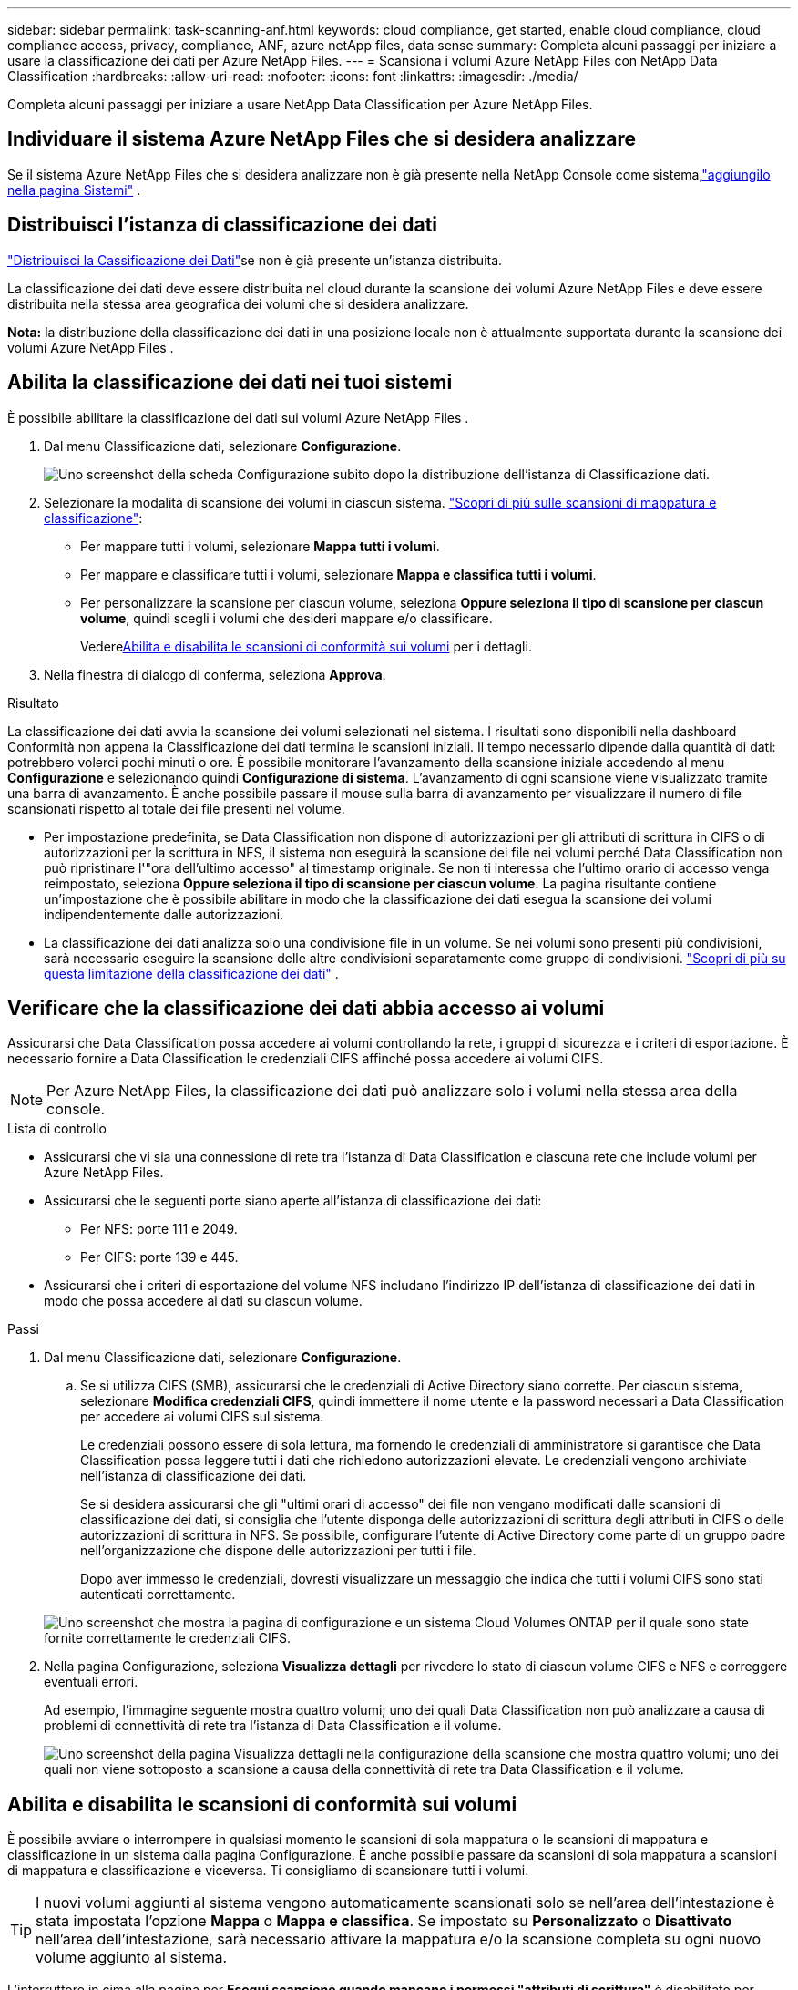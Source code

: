 ---
sidebar: sidebar 
permalink: task-scanning-anf.html 
keywords: cloud compliance, get started, enable cloud compliance, cloud compliance access, privacy, compliance, ANF, azure netApp files, data sense 
summary: Completa alcuni passaggi per iniziare a usare la classificazione dei dati per Azure NetApp Files. 
---
= Scansiona i volumi Azure NetApp Files con NetApp Data Classification
:hardbreaks:
:allow-uri-read: 
:nofooter: 
:icons: font
:linkattrs: 
:imagesdir: ./media/


[role="lead"]
Completa alcuni passaggi per iniziare a usare NetApp Data Classification per Azure NetApp Files.



== Individuare il sistema Azure NetApp Files che si desidera analizzare

Se il sistema Azure NetApp Files che si desidera analizzare non è già presente nella NetApp Console come sistema,link:https://docs.netapp.com/us-en/storage-management-azure-netapp-files/task-quick-start.html["aggiungilo nella pagina Sistemi"^] .



== Distribuisci l'istanza di classificazione dei dati

link:task-deploy-cloud-compliance.html["Distribuisci la Cassificazione dei Dati"^]se non è già presente un'istanza distribuita.

La classificazione dei dati deve essere distribuita nel cloud durante la scansione dei volumi Azure NetApp Files e deve essere distribuita nella stessa area geografica dei volumi che si desidera analizzare.

*Nota:* la distribuzione della classificazione dei dati in una posizione locale non è attualmente supportata durante la scansione dei volumi Azure NetApp Files .



== Abilita la classificazione dei dati nei tuoi sistemi

È possibile abilitare la classificazione dei dati sui volumi Azure NetApp Files .

. Dal menu Classificazione dati, selezionare *Configurazione*.
+
image:screenshot_cloud_compliance_anf_scan_config.png["Uno screenshot della scheda Configurazione subito dopo la distribuzione dell'istanza di Classificazione dati."]

. Selezionare la modalità di scansione dei volumi in ciascun sistema. link:concept-classification.html#whats-the-difference-between-mapping-and-classification-scans["Scopri di più sulle scansioni di mappatura e classificazione"]:
+
** Per mappare tutti i volumi, selezionare *Mappa tutti i volumi*.
** Per mappare e classificare tutti i volumi, selezionare *Mappa e classifica tutti i volumi*.
** Per personalizzare la scansione per ciascun volume, seleziona *Oppure seleziona il tipo di scansione per ciascun volume*, quindi scegli i volumi che desideri mappare e/o classificare.
+
Vedere<<Abilita e disabilita le scansioni di conformità sui volumi,Abilita e disabilita le scansioni di conformità sui volumi>> per i dettagli.



. Nella finestra di dialogo di conferma, seleziona *Approva*.


.Risultato
La classificazione dei dati avvia la scansione dei volumi selezionati nel sistema.  I risultati sono disponibili nella dashboard Conformità non appena la Classificazione dei dati termina le scansioni iniziali.  Il tempo necessario dipende dalla quantità di dati: potrebbero volerci pochi minuti o ore.  È possibile monitorare l'avanzamento della scansione iniziale accedendo al menu **Configurazione** e selezionando quindi **Configurazione di sistema**.  L'avanzamento di ogni scansione viene visualizzato tramite una barra di avanzamento.  È anche possibile passare il mouse sulla barra di avanzamento per visualizzare il numero di file scansionati rispetto al totale dei file presenti nel volume.

* Per impostazione predefinita, se Data Classification non dispone di autorizzazioni per gli attributi di scrittura in CIFS o di autorizzazioni per la scrittura in NFS, il sistema non eseguirà la scansione dei file nei volumi perché Data Classification non può ripristinare l'"ora dell'ultimo accesso" al timestamp originale.  Se non ti interessa che l'ultimo orario di accesso venga reimpostato, seleziona *Oppure seleziona il tipo di scansione per ciascun volume*.  La pagina risultante contiene un'impostazione che è possibile abilitare in modo che la classificazione dei dati esegua la scansione dei volumi indipendentemente dalle autorizzazioni.
* La classificazione dei dati analizza solo una condivisione file in un volume.  Se nei volumi sono presenti più condivisioni, sarà necessario eseguire la scansione delle altre condivisioni separatamente come gruppo di condivisioni. link:reference-limitations.html#data-classification-scans-only-one-share-under-a-volume["Scopri di più su questa limitazione della classificazione dei dati"^] .




== Verificare che la classificazione dei dati abbia accesso ai volumi

Assicurarsi che Data Classification possa accedere ai volumi controllando la rete, i gruppi di sicurezza e i criteri di esportazione.  È necessario fornire a Data Classification le credenziali CIFS affinché possa accedere ai volumi CIFS.


NOTE: Per Azure NetApp Files, la classificazione dei dati può analizzare solo i volumi nella stessa area della console.

.Lista di controllo
* Assicurarsi che vi sia una connessione di rete tra l'istanza di Data Classification e ciascuna rete che include volumi per Azure NetApp Files.
* Assicurarsi che le seguenti porte siano aperte all'istanza di classificazione dei dati:
+
** Per NFS: porte 111 e 2049.
** Per CIFS: porte 139 e 445.


* Assicurarsi che i criteri di esportazione del volume NFS includano l'indirizzo IP dell'istanza di classificazione dei dati in modo che possa accedere ai dati su ciascun volume.


.Passi
. Dal menu Classificazione dati, selezionare *Configurazione*.
+
.. Se si utilizza CIFS (SMB), assicurarsi che le credenziali di Active Directory siano corrette.  Per ciascun sistema, selezionare *Modifica credenziali CIFS*, quindi immettere il nome utente e la password necessari a Data Classification per accedere ai volumi CIFS sul sistema.
+
Le credenziali possono essere di sola lettura, ma fornendo le credenziali di amministratore si garantisce che Data Classification possa leggere tutti i dati che richiedono autorizzazioni elevate.  Le credenziali vengono archiviate nell'istanza di classificazione dei dati.

+
Se si desidera assicurarsi che gli "ultimi orari di accesso" dei file non vengano modificati dalle scansioni di classificazione dei dati, si consiglia che l'utente disponga delle autorizzazioni di scrittura degli attributi in CIFS o delle autorizzazioni di scrittura in NFS. Se possibile, configurare l'utente di Active Directory come parte di un gruppo padre nell'organizzazione che dispone delle autorizzazioni per tutti i file.

+
Dopo aver immesso le credenziali, dovresti visualizzare un messaggio che indica che tutti i volumi CIFS sono stati autenticati correttamente.

+
image:screenshot_cifs_status.gif["Uno screenshot che mostra la pagina di configurazione e un sistema Cloud Volumes ONTAP per il quale sono state fornite correttamente le credenziali CIFS."]



. Nella pagina Configurazione, seleziona *Visualizza dettagli* per rivedere lo stato di ciascun volume CIFS e NFS e correggere eventuali errori.
+
Ad esempio, l'immagine seguente mostra quattro volumi; uno dei quali Data Classification non può analizzare a causa di problemi di connettività di rete tra l'istanza di Data Classification e il volume.

+
image:screenshot_compliance_volume_details.gif["Uno screenshot della pagina Visualizza dettagli nella configurazione della scansione che mostra quattro volumi; uno dei quali non viene sottoposto a scansione a causa della connettività di rete tra Data Classification e il volume."]





== Abilita e disabilita le scansioni di conformità sui volumi

È possibile avviare o interrompere in qualsiasi momento le scansioni di sola mappatura o le scansioni di mappatura e classificazione in un sistema dalla pagina Configurazione.  È anche possibile passare da scansioni di sola mappatura a scansioni di mappatura e classificazione e viceversa.  Ti consigliamo di scansionare tutti i volumi.


TIP: I nuovi volumi aggiunti al sistema vengono automaticamente scansionati solo se nell'area dell'intestazione è stata impostata l'opzione *Mappa* o *Mappa e classifica*.  Se impostato su *Personalizzato* o *Disattivato* nell'area dell'intestazione, sarà necessario attivare la mappatura e/o la scansione completa su ogni nuovo volume aggiunto al sistema.

L'interruttore in cima alla pagina per *Esegui scansione quando mancano i permessi "attributi di scrittura"* è disabilitato per impostazione predefinita.  Ciò significa che se Data Classification non dispone di autorizzazioni di scrittura degli attributi in CIFS o di autorizzazioni di scrittura in NFS, il sistema non eseguirà la scansione dei file perché Data Classification non può ripristinare l'"ultimo orario di accesso" al timestamp originale.  Se non ti interessa che l'ultimo orario di accesso venga reimpostato, attiva l'interruttore e tutti i file verranno analizzati indipendentemente dalle autorizzazioni. link:reference-collected-metadata.html#last-access-time-timestamp["Saperne di più"^] .

image:screenshot_volume_compliance_selection.png["Uno screenshot della pagina di configurazione in cui è possibile abilitare o disabilitare la scansione dei singoli volumi."]

.Passi
. Dal menu Classificazione dati, selezionare *Configurazione*.
. Eseguire una delle seguenti operazioni:
+
** Per abilitare le scansioni di sola mappatura su un volume, nell'area del volume, selezionare *Mappa*.  Per abilitare su tutti i volumi, nell'area dell'intestazione, selezionare *Mappa*.
** Per abilitare la scansione completa di un volume, nell'area del volume, selezionare *Mappa e classifica*.  Per abilitare su tutti i volumi, nell'area dell'intestazione, selezionare *Mappa e classifica*.
** Per disattivare la scansione su un volume, nell'area del volume, selezionare *Off*.  Per disattivare la scansione su tutti i volumi, nell'area dell'intestazione selezionare *Disattivato*.



